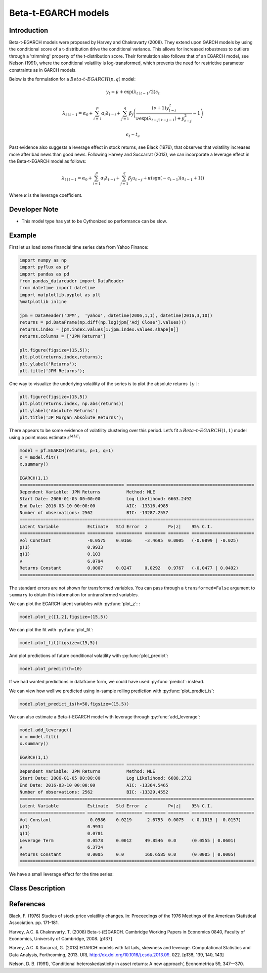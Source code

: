 Beta-t-EGARCH models
==================================

Introduction
----------

Beta-t-EGARCH models were proposed by Harvey and Chakravarty (2008). They extend upon GARCH models by using the conditional score of a t-distribution drive the conditional variance. This allows for increased robustness to outliers through a 'trimming' property of the t-distribution score. Their formulation also follows that of an EGARCH model, see Nelson (1991), where the conditional volatility is log-transformed, which prevents the need for restrictive parameter constraints as in GARCH models.

Below is the formulation for a :math:`Beta`-:math:`t`-:math:`EGARCH(p,q)` model:

.. math::
  
   y_{t} =  \mu + \exp\left(\lambda_{t\mid{t-1}}/2\right)\epsilon_{t}

.. math::
  
   \lambda_{t\mid{t-1}} = \alpha_{0} + \sum^{p}_{i=1}\alpha_{i}\lambda_{t-i} + \sum^{q}_{j=1}\beta_{j}\left(\frac{\left(\nu+1\right)y_{t-j}^{2}}{\nu\exp\left(\lambda_{t-j\mid{t-j-1}}\right) + y_{t-j}^{2}}-1\right)
  
.. math::

   \epsilon_{t} \sim t_{\nu}

Past evidence also suggests a leverage effect in stock returns, see Black (1976), that observes that volatility increases more after bad news than good news. Following Harvey and Succarrat (2013), we can incorporate a leverage effect in the Beta-t-EGARCH model as follows: 

.. math::
   \lambda_{t\mid{t-1}} = \alpha_{0} + \sum^{p}_{i=1}\alpha_{i}\lambda_{t-i} + \sum^{q}_{j=1}\beta_{j}u_{t-j} + \kappa\left(\text{sgn}\left(-\epsilon_{t-1}\right)(u_{t-1}+1)\right)

Where :math:`\kappa` is the leverage coefficient.

Developer Note
----------
- This model type has yet to be Cythonized so performance can be slow.

Example
----------

First let us load some financial time series data from Yahoo Finance: 

.. code-block:: python

   import numpy as np
   import pyflux as pf
   import pandas as pd
   from pandas_datareader import DataReader
   from datetime import datetime
   import matplotlib.pyplot as plt
   %matplotlib inline 

   jpm = DataReader('JPM',  'yahoo', datetime(2006,1,1), datetime(2016,3,10))
   returns = pd.DataFrame(np.diff(np.log(jpm['Adj Close'].values)))
   returns.index = jpm.index.values[1:jpm.index.values.shape[0]]
   returns.columns = ['JPM Returns']

   plt.figure(figsize=(15,5));
   plt.plot(returns.index,returns);
   plt.ylabel('Returns');
   plt.title('JPM Returns');

.. image:: http://www.pyflux.com/notebooks/GARCH/output_12_12.png

One way to visualize the underlying volatility of the series is to plot the absolute returns :math:`\mid{y}\mid`: 

.. code-block:: python

   plt.figure(figsize=(15,5))
   plt.plot(returns.index, np.abs(returns))
   plt.ylabel('Absolute Returns')
   plt.title('JP Morgan Absolute Returns');

.. image:: http://www.pyflux.com/notebooks/GARCH/output_14_02.png

There appears to be some evidence of volatility clustering over this period. Let’s fit a :math:`Beta`-:math:`t`-:math:`EGARCH(1,1)` model using a point mass estimate :math:`z^{MLE}`:

.. code-block:: python
   
   model = pf.EGARCH(returns, p=1, q=1)
   x = model.fit()
   x.summary()

   EGARCH(1,1)                                                                                               
   ======================================== =================================================
   Dependent Variable: JPM Returns          Method: MLE                                       
   Start Date: 2006-01-05 00:00:00          Log Likelihood: 6663.2492                         
   End Date: 2016-03-10 00:00:00            AIC: -13316.4985                                  
   Number of observations: 2562             BIC: -13287.2557                                  
   ==========================================================================================
   Latent Variable           Estimate   Std Error  z        P>|z|    95% C.I.                 
   ========================= ========== ========== ======== ======== ========================
   Vol Constant              -0.0575    0.0166     -3.4695  0.0005   (-0.0899 | -0.025)       
   p(1)                      0.9933                                                           
   q(1)                      0.103                                                            
   v                         6.0794                                                           
   Returns Constant          0.0007     0.0247     0.0292   0.9767   (-0.0477 | 0.0492)       
   ==========================================================================================

The standard errors are not shown for transformed variables. You can pass through a ``transformed=False`` argument to ``summary`` to obtain this information for untransformed variables.

We can plot the EGARCH latent variables with :py:func:`plot_z`: :

.. code-block:: python
   
   model.plot_z([1,2],figsize=(15,5))

.. image:: http://www.pyflux.com/notebooks/BetatEGARCH/output_12_1.png

We can plot the fit with :py:func:`plot_fit`: 

.. code-block:: python
   
   model.plot_fit(figsize=(15,5))

.. image:: http://www.pyflux.com/notebooks/BetatEGARCH/output_14_0.png

And plot predictions of future conditional volatility with :py:func:`plot_predict`: 

.. code-block:: python

   model.plot_predict(h=10)

.. image:: http://www.pyflux.com/notebooks/BetatEGARCH/egarch_predict.png

If we had wanted predictions in dataframe form, we could have used :py:func:`predict`: instead. 

We can view how well we predicted using in-sample rolling prediction with :py:func:`plot_predict_is`:  

.. code-block:: python

   model.plot_predict_is(h=50,figsize=(15,5))

.. image:: http://www.pyflux.com/notebooks/BetatEGARCH/egarch_predict_is.png

We can also estimate a Beta-t-EGARCH model with leverage through :py:func:`add_leverage`: 

.. code-block:: python

   model.add_leverage()
   x = model.fit()
   x.summary()

   EGARCH(1,1)                                                                                               
   ======================================== =================================================
   Dependent Variable: JPM Returns          Method: MLE                                       
   Start Date: 2006-01-05 00:00:00          Log Likelihood: 6688.2732                         
   End Date: 2016-03-10 00:00:00            AIC: -13364.5465                                  
   Number of observations: 2562             BIC: -13329.4552                                  
   ==========================================================================================
   Latent Variable           Estimate   Std Error  z        P>|z|    95% C.I.                 
   ========================= ========== ========== ======== ======== ========================
   Vol Constant              -0.0586    0.0219     -2.6753  0.0075   (-0.1015 | -0.0157)      
   p(1)                      0.9934                                                           
   q(1)                      0.0781                                                           
   Leverage Term             0.0578     0.0012     49.8546  0.0      (0.0555 | 0.0601)        
   v                         6.3724                                                           
   Returns Constant          0.0005     0.0        160.6585 0.0      (0.0005 | 0.0005)        
   ==========================================================================================

We have a small leverage effect for the time series:

.. code-block:: python
   model.plot_z([0,3],figsize=(15,5))

.. image:: http://www.pyflux.com/notebooks/BetatEGARCH/output_26_0.png

Class Description
----------

.. py:class:: EGARCH(data, p, q, target)

   **Beta-t-EGARCH Models**

   ==================   ===============================    ======================================
   Parameter            Type                                Description
   ==================   ===============================    ======================================
   data                 pd.DataFrame or np.ndarray         Contains the univariate time series
   p                    int                                The number of autoregressive lags :math:`\sigma^{2}`
   q                    int                                The number of ARCH terms :math:`\epsilon^{2}`
   target               string or int                      Which column of DataFrame/array to use.
   ==================   ===============================    ======================================

   **Attributes**

   .. py:attribute:: latent_variables

      A pf.LatentVariables() object containing information on the model latent variables, 
      prior settings. any fitted values, starting values, and other latent variable 
      information. When a model is fitted, this is where the latent variables are updated/stored. 
      Please see the documentation on Latent Variables for information on attributes within this
      object, as well as methods for accessing the latent variable information. 

   **Methods**

   .. py:method:: add_leverage()

      Adds a leverage term to the model, meaning volatility can respond differently to the sign of
      the news; see Harvey and Succarrat (2013). Conditional volatility will now follow:

      .. math::

         \lambda_{t\mid{t-1}} = \alpha_{0} + \sum^{p}_{i=1}\alpha_{i}\lambda_{t-i} + \sum^{q}_{j=1}\beta_{j}u_{t-j} + \kappa\left(\text{sgn}\left(-\epsilon_{t-1}\right)(u_{t-1}+1)\right)

   .. py:method:: adjust_prior(index, prior)

      Adjusts the priors for the model latent variables. The latent variables and their indices
      can be viewed by printing the ``latent_variables`` attribute attached to the model instance.

      ==================   ========================    ======================================
      Parameter            Type                        Description
      ==================   ========================    ======================================
      index                int                         Index of the latent variable to change
      prior                pf.Family instance          Prior distribution, e.g. ``pf.Normal()``
      ==================   ========================    ======================================

      **Returns**: void - changes the model ``latent_variables`` attribute


   .. py:method:: fit(method, **kwargs)
      
      Estimates latent variables for the model. User chooses an inference option and the
      method returns a results object, as well as updating the model's ``latent_variables`` 
      attribute. 

      ==================   ========================    ======================================
      Parameter            Type                        Description
      ==================   ========================    ======================================
      method               str                         Inference option: e.g. 'M-H' or 'MLE'
      ==================   ========================    ======================================

      See Bayesian Inference and Classical Inference sections of the documentation for the 
      full list of inference options. Optional parameters can be entered that are relevant
      to the particular mode of inference chosen.

      **Returns**: pf.Results instance with information for the estimated latent variables

   .. py:method:: plot_fit(**kwargs)
      
      Plots the fit of the model against the data. Optional arguments include *figsize*,
      the dimensions of the figure to plot.

      **Returns** : void - shows a matplotlib plot

   .. py:method:: plot_ppc(T, nsims)

      Plots a histogram for a posterior predictive check with a discrepancy measure of the 
      user's choosing. This method only works if you have fitted using Bayesian inference.

      ==================   ========================    ======================================
      Parameter            Type                        Description
      ==================   ========================    ======================================
      T                    function                    Discrepancy, e.g. ``np.mean`` or ``np.max``
      nsims                int                         How many simulations for the PPC
      ==================   ========================    ======================================

      **Returns**: void - shows a matplotlib plot

   .. py:method:: plot_predict(h, past_values, intervals, **kwargs)
      
      Plots predictions of the model, along with intervals.

      ==================   ========================    ======================================
      Parameter            Type                        Description
      ==================   ========================    ======================================
      h                    int                         How many steps to forecast ahead
      past_values          int                         How many past datapoints to plot
      intervals            boolean                     Whether to plot intervals or not
      ==================   ========================    ======================================

      Optional arguments include *figsize* - the dimensions of the figure to plot. Please note
      that if you use Maximum Likelihood or Variational Inference, the intervals shown will not
      reflect latent variable uncertainty. Only Metropolis-Hastings will give you fully Bayesian
      prediction intervals. Bayesian intervals with variational inference are not shown because
      of the limitation of mean-field inference in not accounting for posterior correlations.
      
      **Returns** : void - shows a matplotlib plot

   .. py:method:: plot_predict_is(h, fit_once, fit_method, **kwargs)
      
      Plots in-sample rolling predictions for the model. This means that the user pretends a
      last subsection of data is out-of-sample, and forecasts after each period and assesses 
      how well they did. The user can choose whether to fit parameters once at the beginning 
      or every time step.

      ==================   ========================    ======================================
      Parameter            Type                        Description
      ==================   ========================    ======================================
      h                    int                         How many previous timesteps to use
      fit_once             boolean                     Whether to fit once, or every timestep
      fit_method           str                         Which inference option, e.g. 'MLE'
      ==================   ========================    ======================================

      Optional arguments include *figsize* - the dimensions of the figure to plot. **h** is an int of how many previous steps to simulate performance on. 

      **Returns** : void - shows a matplotlib plot

   .. py:method:: plot_sample(nsims, plot_data=True)

      Plots samples from the posterior predictive density of the model. This method only works
      if you fitted the model using Bayesian inference.

      ==================   ========================    ======================================
      Parameter            Type                        Description
      ==================   ========================    ======================================
      nsims                int                         How many samples to draw
      plot_data            boolean                     Whether to plot the real data as well
      ==================   ========================    ======================================

      **Returns** : void - shows a matplotlib plot

   .. py:method:: plot_z(indices, figsize)

      Returns a plot of the latent variables and their associated uncertainty. 

      ==================   ========================    ======================================
      Parameter            Type                        Description
      ==================   ========================    ======================================
      indices              int or list                 Which latent variable indices to plot
      figsize              tuple                       Size of the matplotlib figure
      ==================   ========================    ======================================

      **Returns** : void - shows a matplotlib plot

   .. py:method:: ppc(T, nsims)

      Returns a p-value for a posterior predictive check. This method only works if you have 
      fitted using Bayesian inference.

      ==================   ========================    ======================================
      Parameter            Type                        Description
      ==================   ========================    ======================================
      T                    function                    Discrepancy, e.g. ``np.mean`` or ``np.max``
      nsims                int                         How many simulations for the PPC
      ==================   ========================    ======================================

      **Returns**: int - the p-value for the discrepancy test

   .. py:method:: predict(h, intervals=False)
      
      Returns a DataFrame of model predictions.

      ==================   ========================    ======================================
      Parameter            Type                        Description
      ==================   ========================    ======================================
      h                    int                         How many steps to forecast ahead
      intervals            boolean                     Whether to return prediction intervals
      ==================   ========================    ======================================

      Please note that if you use Maximum Likelihood or Variational Inference, the intervals shown 
      will not reflect latent variable uncertainty. Only Metropolis-Hastings will give you fully 
      Bayesian prediction intervals. Bayesian intervals with variational inference are not shown 
      because of the limitation of mean-field inference in not accounting for posterior correlations.
      
      **Returns** : pd.DataFrame - the model predictions

   .. py:method:: predict_is(h, fit_once, fit_method)
      
      Returns DataFrame of in-sample rolling predictions for the model.

      ==================   ========================    ======================================
      Parameter            Type                        Description
      ==================   ========================    ======================================
      h                    int                         How many previous timesteps to use
      fit_once             boolean                     Whether to fit once, or every timestep
      fit_method           str                         Which inference option, e.g. 'MLE'
      ==================   ========================    ======================================

      **Returns** : pd.DataFrame - the model predictions

   .. py:method:: sample(nsims)

      Returns np.ndarray of draws of the data from the posterior predictive density. This
      method only works if you have fitted the model using Bayesian inference.

      ==================   ========================    ======================================
      Parameter            Type                        Description
      ==================   ========================    ======================================
      nsims                int                         How many posterior draws to take
      ==================   ========================    ======================================

      **Returns** : np.ndarray - samples from the posterior predictive density.

References
----------

Black, F. (1976) Studies of stock price volatility changes. In: Proceedings of the 1976 Meetings
of the American Statistical Association. pp. 171–181.

Harvey, A.C. & Chakravarty, T. (2008) Beta-t-(E)GARCH. Cambridge Working Papers in Economics 0840,
Faculty of Economics, University of Cambridge, 2008. [p137]

Harvey, A.C. & Sucarrat, G. (2013) EGARCH models with fat tails, skewness and leverage. Computational
Statistics and Data Analysis, Forthcoming, 2013. URL http://dx.doi.org/10.1016/j.csda.2013.09.
022. [p138, 139, 140, 143]

Nelson, D. B. (1991), ‘Conditional heteroskedasticity in asset returns: A new
approach’, Econometrica 59, 347—370.
